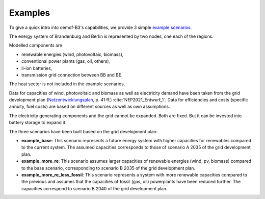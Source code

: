 .. _examples_label:

~~~~~~~~
Examples
~~~~~~~~

To give a quick intro into oemof-B3's capabilities, we provide 3 simple
`example scenarios <https://github.com/rl-institut/oemof-B3/tree/dev/examples>`_.

The energy system of Brandenburg and Berlin is represented by two nodes, one each of the regions.

Modelled components are 

* renewable energies (wind, photovoltaic, biomass),
* conventional power plants (gas, oil, others),
* li-ion batteries,
* transmission grid connection between BB and BE.

The heat sector is not included in the example scenarios.

Data for capacities of wind, photovoltaic and biomass as well as electricity demand have been taken
from the grid development plan
(`Netzentwicklungsplan <https://www.netzentwicklungsplan.de/sites/default/files/paragraphs-files/NEP_2035_V2021_1_Entwurf_Teil1.pdf>`_, p. 41 ff.)
:cite:`NEP2021_Entwurf_1`.
Data for efficiencies and costs (specific annuity, fuel costs) are based on different sources as well
as own assumptions.


The electricity generating components and the grid cannot be expanded. Both are fixed.
But it can be invested into battery storage to expand it.


The three scenarios have been built based on the grid development plan:

* **example_base**: This scenario represents a future energy system with higher capacities for renewables
  compared to the current system. The assumed capacities corresponds to those of scenario A 2035 of
  the grid development plan.
* **example_more_re**: This scenario assumes larger capacities of renewable energies (wind, pv,
  biomass) compared to the base scenario, corresponding to scenario B 2035 of the grid development
  plan.
* **example_more_re_less_fossil**: This scenario represents a system with more renewable capacities
  compared to the previous and assumes that the capacities of fossil (gas, oil) powerplants have
  been reduced further. The capacities correspond to scenario B 2040 of the grid development plan.
